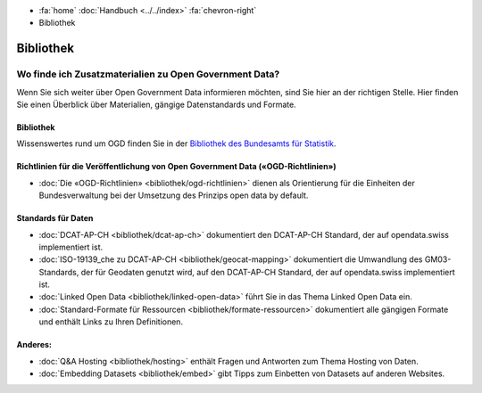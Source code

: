 .. container:: custom-breadcrumbs

   - :fa:`home` :doc:`Handbuch <../../index>` :fa:`chevron-right`
   - Bibliothek

**********
Bibliothek
**********

Wo finde ich Zusatzmaterialien zu Open Government Data?
=======================================================

.. container:: Intro

    Wenn Sie sich weiter über Open Government Data informieren möchten, sind Sie hier
    an der richtigen Stelle. Hier finden Sie einen Überblick über Materialien,
    gängige Datenstandards und Formate.

Bibliothek
----------

Wissenswertes rund um OGD finden Sie in der
`Bibliothek des Bundesamts für Statistik <https://www.bfs.admin.ch/bfs/de/home/dienstleistungen/ogd/dokumentation.html>`__.

Richtlinien für die Veröffentlichung von Open Government Data («OGD-Richtlinien»)
---------------------------------------------------------------------------------

- :doc:`Die «OGD-Richtlinien» <bibliothek/ogd-richtlinien>` dienen als Orientierung für die Einheiten der Bundesverwaltung bei der Umsetzung des Prinzips open data by default.

Standards für Daten
-------------------

- :doc:`DCAT-AP-CH <bibliothek/dcat-ap-ch>` dokumentiert den DCAT-AP-CH Standard, der auf opendata.swiss implementiert ist.
- :doc:`ISO-19139_che zu DCAT-AP-CH <bibliothek/geocat-mapping>` dokumentiert die Umwandlung des GM03-Standards, der für Geodaten genutzt wird, auf den DCAT-AP-CH Standard, der auf opendata.swiss implementiert ist.
- :doc:`Linked Open Data <bibliothek/linked-open-data>` führt Sie in das Thema Linked Open Data ein.
- :doc:`Standard-Formate für Ressourcen <bibliothek/formate-ressourcen>` dokumentiert alle gängigen Formate und enthält Links zu Ihren Definitionen.

Anderes:
--------

- :doc:`Q&A Hosting <bibliothek/hosting>` enthält Fragen und Antworten zum Thema Hosting von Daten.
- :doc:`Embedding Datasets <bibliothek/embed>` gibt Tipps zum Einbetten von Datasets auf anderen Websites.
